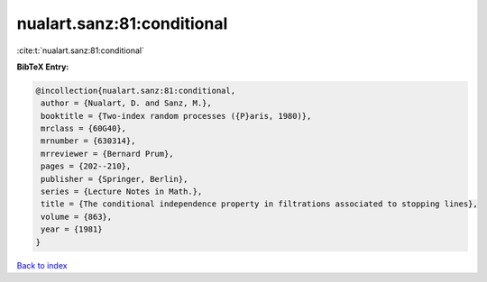 nualart.sanz:81:conditional
===========================

:cite:t:`nualart.sanz:81:conditional`

**BibTeX Entry:**

.. code-block:: bibtex

   @incollection{nualart.sanz:81:conditional,
    author = {Nualart, D. and Sanz, M.},
    booktitle = {Two-index random processes ({P}aris, 1980)},
    mrclass = {60G40},
    mrnumber = {630314},
    mrreviewer = {Bernard Prum},
    pages = {202--210},
    publisher = {Springer, Berlin},
    series = {Lecture Notes in Math.},
    title = {The conditional independence property in filtrations associated to stopping lines},
    volume = {863},
    year = {1981}
   }

`Back to index <../By-Cite-Keys.html>`_
